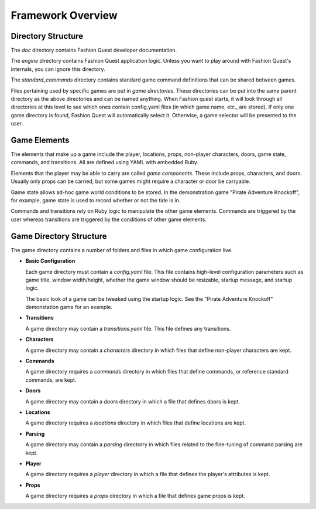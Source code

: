 Framework Overview
==================

Directory Structure
-------------------

The `doc` directory contains Fashion Quest developer documentation. 

The `engine` directory contains Fashion Quest application logic. Unless you want to play around with Fashion Quest's internals, you can ignore this directory.

The `standard_commands` directory contains standard game command definitions that can be shared between games.

Files pertaining used by specific games are put in *game directories*. These directories can be put into the same parent directory as the above directories and can be named anything. When Fashion quest starts, it will look through all directories at this level to see which ones contain config.yaml files (in which game name, etc., are stored). If only one game directory is found, Fashion Quest will automatically select it. Otherwise, a game selector will be presented to the user.

Game Elements
-------------

The elements that make up a game include the player, locations, props, non-player characters, doors, game state, commands, and transitions. All are defined using YAML with embedded Ruby.

Elements that the player may be able to carry are called *game components*. These include props, characters, and doors. Usually only props can be carried, but some games might require a character or door be carryable.

Game state allows ad-hoc game world conditions to be stored. In the demonstration game "Pirate Adventure Knockoff", for example, game state is used to record whether or not the tide is in.

Commands and transitions rely on Ruby logic to manipulate the other game elements. Commands are triggered by the user whereas transitions are triggered by the conditions of other game elements.

Game Directory Structure
------------------------

The game directory contains a number of folders and files in which game configuration live.

- **Basic Configuration**

  Each game directory must contain a `config.yaml` file. This file contains high-level configuration parameters such as game title, window width/height, whether the game window should be resizable, startup message, and startup logic.

  The basic look of a game can be tweaked using the startup logic. See the "Pirate Adventure Knockoff" demonstation game for an example.

- **Transitions**

  A game directory may contain a `transitions.yaml` file. This file defines any transitions.

- **Characters**

  A game directory may contain a `characters` directory in which files that define non-player characters are kept.

- **Commands**

  A game directory requires a `commands` directory in which files that define commands, or reference standard commands, are kept.

- **Doors**

  A game directory may contain a `doors` directory in which a file that defines doors is kept.

- **Locations**

  A game directory requires a `locations` directory in which files that define locations are kept.

- **Parsing**

  A game directory may contain a `parsing` directorry in which files related to the fine-tuning of command parsing are kept.

- **Player**

  A game directory requires a `player` directory in which a file that defines the player's attributes is kept.

- **Props**

  A game directory requires a `props` directory in which a file that defines game props is kept.

